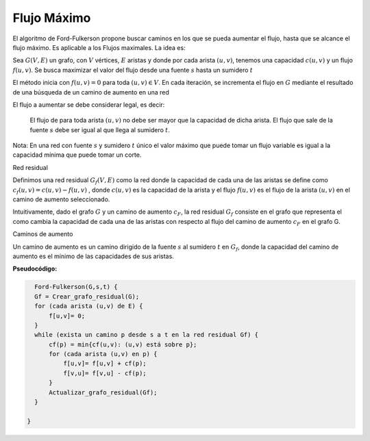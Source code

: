 ************
Flujo Máximo
************


El algoritmo de Ford-Fulkerson propone buscar caminos en los que se pueda aumentar el flujo, hasta que se alcance el flujo máximo. Es aplicable a los Flujos maximales. La idea es:

Sea :math:`G(V,E)` un grafo, con :math:`V` vértices, :math:`E` aristas y donde por cada arista :math:`(u,v)`, tenemos una capacidad :math:`c(u,v)` y un flujo :math:`f(u,v)`. Se busca maximizar el valor del flujo desde una fuente :math:`s` hasta un sumidero :math:`t`

El método inicia con :math:`f(u,v)=0` para toda :math:`(u,v) \in  V`. En cada iteración, se incrementa el flujo en :math:`G` mediante el resultado de una búsqueda de un camino de aumento en una red

El flujo a aumentar se debe considerar legal, es decir:

    El flujo de para toda arista :math:`(u,v)` no debe ser mayor que la capacidad de dicha arista. El flujo que sale de la fuente :math:`s` debe ser igual al que llega al sumidero :math:`t`.

Nota: En una red con fuente :math:`s` y sumidero :math:`t` único el valor máximo que puede tomar un flujo variable es igual a la capacidad mínima que puede tomar un corte.

Red residual

Definimos una red residual  :math:`G_{f}(V,E)` como la red donde la capacidad de cada una de las aristas se define como  :math:`c_{f}(u,v) = c(u,v) − f(u,v)` , donde  :math:`c(u,v)` es la capacidad de la arista y el flujo  :math:`f(u,v)` es el flujo de la arista  :math:`(u,v)` en el camino de aumento seleccionado.

Intuitivamente, dado el grafo :math:`G` y un camino de aumento :math:`c_{F}`, la red residual :math:`G_{f}` consiste en el grafo que representa el como cambia la capacidad de cada una de las aristas con respecto al flujo del camino de aumento :math:`c_{F}` en el grafo G.

Caminos de aumento

Un camino de aumento es un camino dirigido de la fuente :math:`s` al sumidero :math:`t` en :math:`G_{f}`, donde la capacidad del camino de aumento es el mínimo de las capacidades de sus aristas.

**Pseudocódigo:**


.. code-block:: bash

    Ford-Fulkerson(G,s,t) {
    Gf = Crear_grafo_residual(G);
    for (cada arista (u,v) de E) {
        f[u,v]= 0;
    }
    while (exista un camino p desde s a t en la red residual Gf) {
        cf(p) = min{cf(u,v): (u,v) está sobre p};
        for (cada arista (u,v) en p) {
            f[u,v]= f[u,v] + cf(p);
            f[v,u]= f[v,u] - cf(p);
        }
        Actualizar_grafo_residual(Gf);
    }

  }





